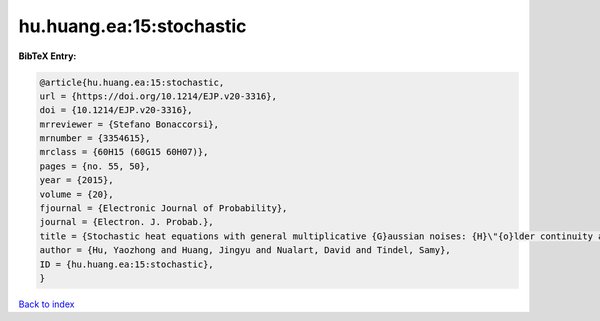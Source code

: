 hu.huang.ea:15:stochastic
=========================

.. :cite:t:`hu.huang.ea:15:stochastic`

.. bibliography:: ../../All.bib

**BibTeX Entry:**

.. code-block:: bibtex

   @article{hu.huang.ea:15:stochastic,
   url = {https://doi.org/10.1214/EJP.v20-3316},
   doi = {10.1214/EJP.v20-3316},
   mrreviewer = {Stefano Bonaccorsi},
   mrnumber = {3354615},
   mrclass = {60H15 (60G15 60H07)},
   pages = {no. 55, 50},
   year = {2015},
   volume = {20},
   fjournal = {Electronic Journal of Probability},
   journal = {Electron. J. Probab.},
   title = {Stochastic heat equations with general multiplicative {G}aussian noises: {H}\"{o}lder continuity and intermittency},
   author = {Hu, Yaozhong and Huang, Jingyu and Nualart, David and Tindel, Samy},
   ID = {hu.huang.ea:15:stochastic},
   }

`Back to index <../index>`_
